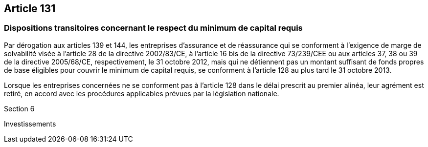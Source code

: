 == Article 131

=== Dispositions transitoires concernant le respect du minimum de capital requis

Par dérogation aux articles 139 et 144, les entreprises d'assurance et de réassurance qui se conforment à l'exigence de marge de solvabilité visée à l'article 28 de la directive 2002/83/CE, à l'article 16 bis de la directive 73/239/CEE ou aux articles 37, 38 ou 39 de la directive 2005/68/CE, respectivement, le 31 octobre 2012, mais qui ne détiennent pas un montant suffisant de fonds propres de base éligibles pour couvrir le minimum de capital requis, se conforment à l'article 128 au plus tard le 31 octobre 2013.

Lorsque les entreprises concernées ne se conforment pas à l'article 128 dans le délai prescrit au premier alinéa, leur agrément est retiré, en accord avec les procédures applicables prévues par la législation nationale.

Section 6

Investissements